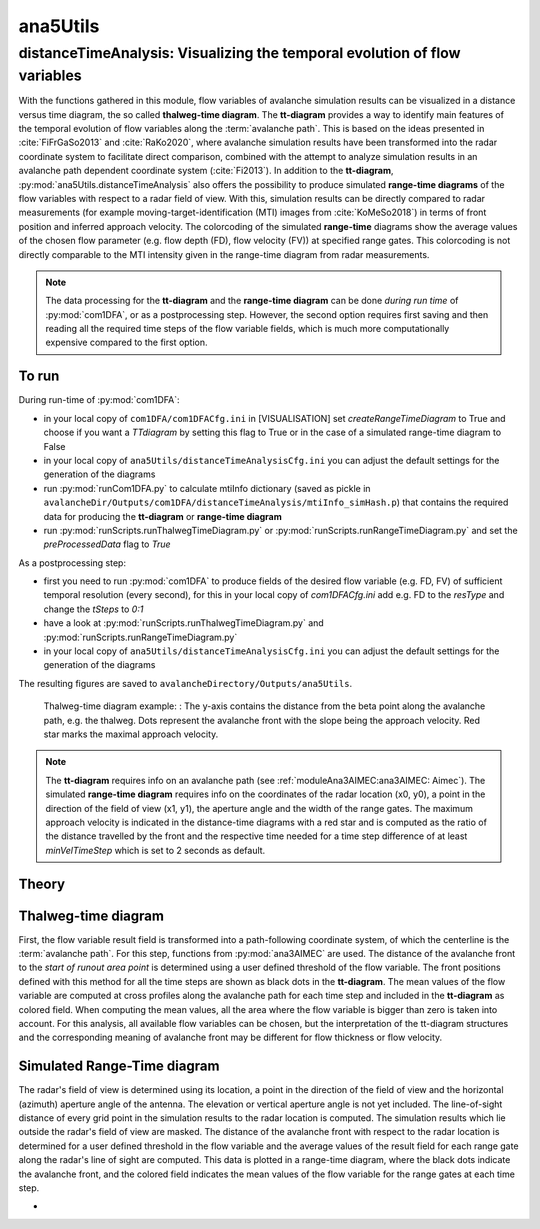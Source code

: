 
#####################################################################
ana5Utils
#####################################################################


distanceTimeAnalysis: Visualizing the temporal evolution of flow variables
------------------------------------------------------------------------------

With the functions gathered in this module, flow variables of avalanche simulation results can be
visualized in a distance versus time diagram, the so called **thalweg-time diagram**.
The **tt-diagram** provides a way to identify main features of the temporal evolution of
flow variables along the :term:`avalanche path`.
This is based on the ideas presented in :cite:`FiFrGaSo2013` and :cite:`RaKo2020`, where
avalanche simulation results have been transformed into the radar coordinate system to facilitate
direct comparison, combined with the attempt to analyze simulation results in an avalanche path
dependent coordinate system (:cite:`Fi2013`).
In addition to the **tt-diagram**, :py:mod:`ana5Utils.distanceTimeAnalysis` also offers the possibility to
produce simulated **range-time diagrams** of the flow variables with respect to a radar field
of view. With this, simulation results can be directly compared to radar measurements (for
example moving-target-identification (MTI) images from :cite:`KoMeSo2018`) in terms
of front position and inferred approach velocity. The colorcoding of the simulated
**range-time** diagrams show the average values of the chosen flow parameter
(e.g. flow depth (FD), flow velocity (FV)) at specified range gates. This colorcoding is not directly
comparable to the MTI intensity given in the range-time diagram from radar measurements.

.. Note::
  The data processing for the **tt-diagram** and the **range-time diagram** can be done
  *during run time* of :py:mod:`com1DFA`, or as a postprocessing step. However, the second option
  requires first saving and then reading all the required time steps of the flow variable fields,
  which is much more computationally expensive compared to the first option.

To run
~~~~~~~

During run-time of :py:mod:`com1DFA`:

* in your local copy of ``com1DFA/com1DFACfg.ini`` in [VISUALISATION] set `createRangeTimeDiagram`
  to True and choose if you want a *TTdiagram* by setting this flag to True or in the case of a
  simulated range-time diagram to False

* in your local copy of ``ana5Utils/distanceTimeAnalysisCfg.ini`` you can adjust the default settings
  for the generation of the diagrams

* run :py:mod:`runCom1DFA.py` to calculate mtiInfo dictionary (saved as pickle in
  ``avalancheDir/Outputs/com1DFA/distanceTimeAnalysis/mtiInfo_simHash.p``) that contains the required
  data for producing the **tt-diagram** or **range-time diagram**

* run  :py:mod:`runScripts.runThalwegTimeDiagram.py` or :py:mod:`runScripts.runRangeTimeDiagram.py`
  and set the `preProcessedData` flag to `True`

As a postprocessing step:

* first you need to run :py:mod:`com1DFA` to produce fields of the desired flow variable (e.g. FD, FV)
  of sufficient temporal resolution (every second), for this in your local copy of `com1DFACfg.ini`
  add e.g. FD to the `resType` and change the `tSteps` to `0:1`

* have a look at :py:mod:`runScripts.runThalwegTimeDiagram.py` and :py:mod:`runScripts.runRangeTimeDiagram.py`

* in your local copy of ``ana5Utils/distanceTimeAnalysisCfg.ini`` you can adjust the default settings
  for the generation of the diagrams

The resulting figures are saved to ``avalancheDirectory/Outputs/ana5Utils``.


.. figure:: _static/thalwegTime_FD.png
    :width: 90%

    Thalweg-time diagram example: : The y-axis contains the distance from the beta point along
    the avalanche path, e.g. the thalweg. Dots represent the avalanche front with the slope being
    the approach velocity. Red star marks the maximal approach velocity.


.. Note::
  The **tt-diagram** requires info on an avalanche path (see :ref:`moduleAna3AIMEC:ana3AIMEC: Aimec`).
  The simulated **range-time diagram** requires info on the coordinates of the radar location
  (x0, y0), a point in the direction of the field of view (x1, y1), the aperture angle and the width of
  the range gates. The maximum approach velocity is indicated in the distance-time diagrams with a
  red star and is computed as the ratio of the distance travelled by the front and the respective
  time needed for a time step difference of at least `minVelTimeStep` which is set to 2 seconds as
  default.


Theory
~~~~~~~~~

Thalweg-time diagram
~~~~~~~~~~~~~~~~~~~~~~

First, the flow variable result field is transformed into a path-following coordinate system, of
which the centerline is the :term:`avalanche path`.
For this step, functions from :py:mod:`ana3AIMEC` are used.
The distance of the avalanche front to the *start of runout area point* is determined using a user
defined threshold of the flow variable. The front positions defined with this
method for all the time steps are shown as black dots in the **tt-diagram**.
The mean values of the flow variable are computed at cross profiles along the avalanche path for
each time step and included in the **tt-diagram** as colored field. When computing the mean values,
all the area where the flow variable is bigger than zero is taken into account.
For this analysis, all available flow variables can be chosen, but the interpretation of the
tt-diagram structures and the corresponding meaning of avalanche front may be different for
flow thickness or flow velocity.

Simulated Range-Time diagram
~~~~~~~~~~~~~~~~~~~~~~~~~~~~~~~

The radar's field of view is determined using its location, a point in the direction of the field of
view and the horizontal (azimuth) aperture angle of the antenna. The elevation or vertical aperture
angle is not yet included. The line-of-sight distance of every grid point in the simulation results
to the radar location is computed. The simulation results which lie outside the radar's field of
view are masked.
The distance of the avalanche front with respect to the radar location is determined for a user
defined threshold in the flow variable and the average values of the result field for each
range gate along the radar's line of sight are computed.
This data is plotted in a range-time diagram, where the black dots indicate the avalanche front,
and the colored field indicates the mean values of the flow variable for the range gates at each
time step.





-
